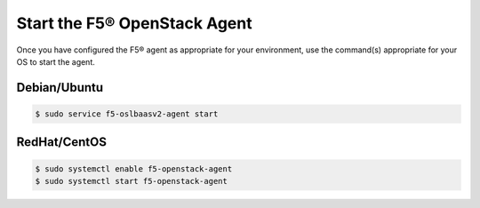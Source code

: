 .. _topic-start-the-agent:

Start the F5® OpenStack Agent
-----------------------------

Once you have configured the F5® agent as appropriate for your environment, use the command(s) appropriate for your OS to start the agent.

Debian/Ubuntu
`````````````

.. code-block:: text

    $ sudo service f5-oslbaasv2-agent start


RedHat/CentOS
`````````````

.. code-block:: text

    $ sudo systemctl enable f5-openstack-agent
    $ sudo systemctl start f5-openstack-agent


